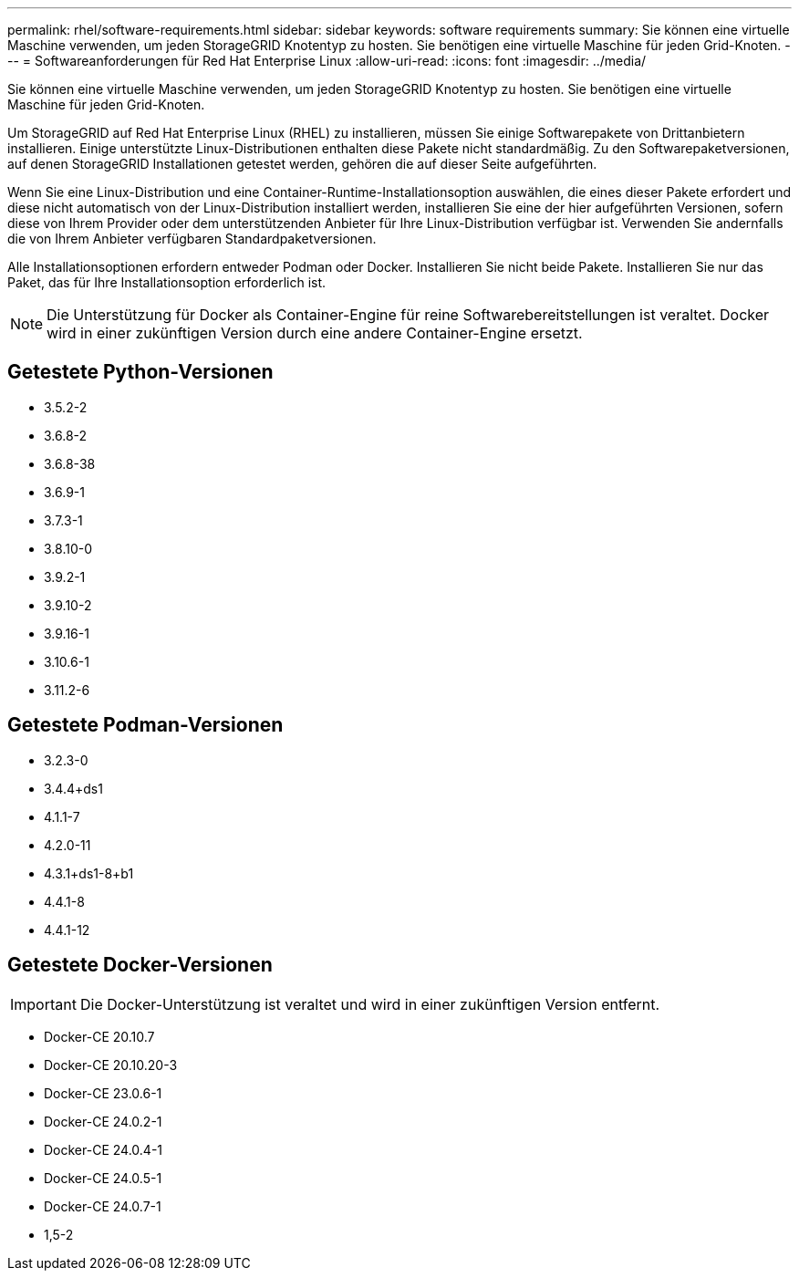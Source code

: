 ---
permalink: rhel/software-requirements.html 
sidebar: sidebar 
keywords: software requirements 
summary: Sie können eine virtuelle Maschine verwenden, um jeden StorageGRID Knotentyp zu hosten.  Sie benötigen eine virtuelle Maschine für jeden Grid-Knoten. 
---
= Softwareanforderungen für Red Hat Enterprise Linux
:allow-uri-read: 
:icons: font
:imagesdir: ../media/


[role="lead"]
Sie können eine virtuelle Maschine verwenden, um jeden StorageGRID Knotentyp zu hosten.  Sie benötigen eine virtuelle Maschine für jeden Grid-Knoten.

Um StorageGRID auf Red Hat Enterprise Linux (RHEL) zu installieren, müssen Sie einige Softwarepakete von Drittanbietern installieren. Einige unterstützte Linux-Distributionen enthalten diese Pakete nicht standardmäßig. Zu den Softwarepaketversionen, auf denen StorageGRID Installationen getestet werden, gehören die auf dieser Seite aufgeführten.

Wenn Sie eine Linux-Distribution und eine Container-Runtime-Installationsoption auswählen, die eines dieser Pakete erfordert und diese nicht automatisch von der Linux-Distribution installiert werden, installieren Sie eine der hier aufgeführten Versionen, sofern diese von Ihrem Provider oder dem unterstützenden Anbieter für Ihre Linux-Distribution verfügbar ist.  Verwenden Sie andernfalls die von Ihrem Anbieter verfügbaren Standardpaketversionen.

Alle Installationsoptionen erfordern entweder Podman oder Docker.  Installieren Sie nicht beide Pakete.  Installieren Sie nur das Paket, das für Ihre Installationsoption erforderlich ist.


NOTE: Die Unterstützung für Docker als Container-Engine für reine Softwarebereitstellungen ist veraltet. Docker wird in einer zukünftigen Version durch eine andere Container-Engine ersetzt.



== Getestete Python-Versionen

* 3.5.2-2
* 3.6.8-2
* 3.6.8-38
* 3.6.9-1
* 3.7.3-1
* 3.8.10-0
* 3.9.2-1
* 3.9.10-2
* 3.9.16-1
* 3.10.6-1
* 3.11.2-6




== Getestete Podman-Versionen

* 3.2.3-0
* 3.4.4+ds1
* 4.1.1-7
* 4.2.0-11
* 4.3.1+ds1-8+b1
* 4.4.1-8
* 4.4.1-12




== Getestete Docker-Versionen


IMPORTANT: Die Docker-Unterstützung ist veraltet und wird in einer zukünftigen Version entfernt.

* Docker-CE 20.10.7
* Docker-CE 20.10.20-3
* Docker-CE 23.0.6-1
* Docker-CE 24.0.2-1
* Docker-CE 24.0.4-1
* Docker-CE 24.0.5-1
* Docker-CE 24.0.7-1
* 1,5-2

